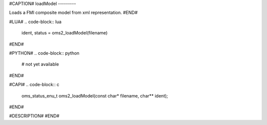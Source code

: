 #CAPTION#
loadModel
---------

Loads a FMI composite model from xml representation.
#END#

#LUA#
.. code-block:: lua

  ident, status = oms2_loadModel(filename)

#END#

#PYTHON#
.. code-block:: python

  # not yet available

#END#

#CAPI#
.. code-block:: c

  oms_status_enu_t oms2_loadModel(const char* filename, char** ident);

#END#

#DESCRIPTION#
#END#
